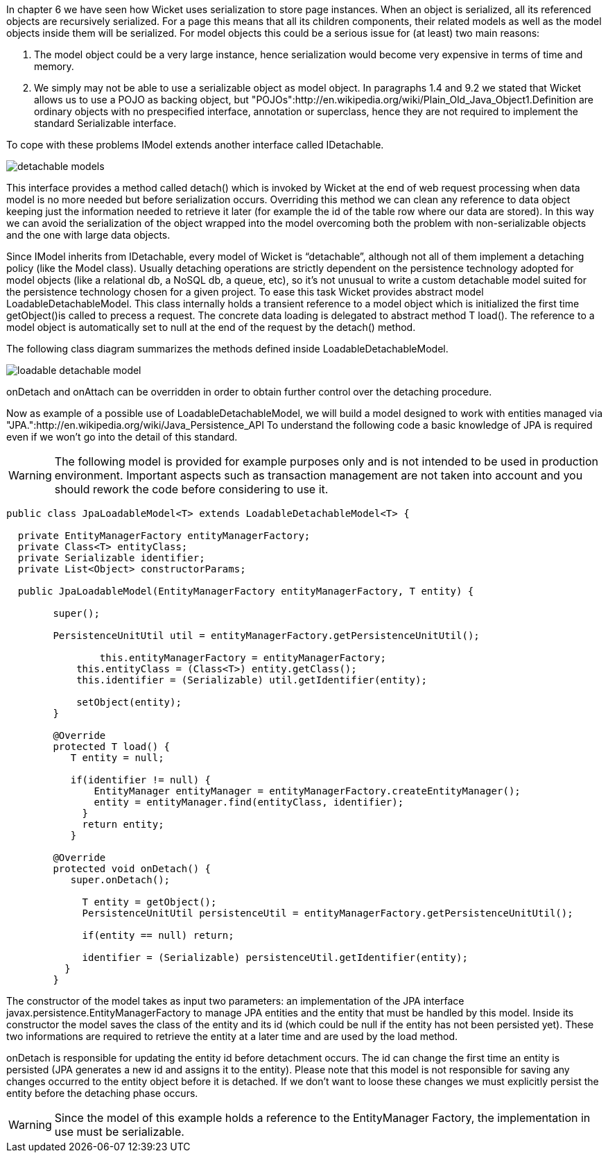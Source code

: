             


In chapter 6 we have seen how Wicket uses serialization to store page instances. When an object is serialized, all its referenced objects are recursively serialized. For a page this means that all its children components, their related models as well as the model objects inside them will be serialized. 
For model objects this could be a serious issue for (at least) two main reasons:

1. The model object could be a very large instance, hence serialization would become very expensive in terms of time and memory.
1. We simply may not be able to use a serializable object as model object. In paragraphs 1.4 and 9.2 we stated that Wicket allows us to use a POJO as backing object, but "POJOs":http://en.wikipedia.org/wiki/Plain_Old_Java_Object1.Definition are ordinary objects with no prespecified interface, annotation or superclass, hence they are not required to implement the standard Serializable interface.

To cope with these problems IModel extends another interface called IDetachable.

image::detachable-models.png[]

This interface provides a method called detach() which is invoked by Wicket at the end of web request processing when data model is no more needed but before serialization occurs. Overriding this method we can clean any reference to data object keeping just the information needed to retrieve it later (for example the id of the table row where our data are stored). In this way we can avoid the serialization of the object wrapped into the model overcoming both the problem with non-serializable objects and the one with large data objects.

Since IModel inherits from IDetachable, every model of Wicket is “detachable”, although not all of them implement a detaching policy (like the Model class). 
Usually detaching operations are strictly dependent on the persistence technology adopted for model objects (like a relational db, a NoSQL db, a queue, etc), so it's not unusual to write a custom detachable model suited for the persistence technology chosen for a given project. To ease this task Wicket provides abstract model LoadableDetachableModel. This class internally holds a transient reference to a model object which is initialized the first time getObject()is called to precess a request. The concrete data loading is delegated to abstract method T load(). The reference to a model object is automatically set to null at the end of the request by the detach() method.

The following class diagram summarizes the methods defined inside LoadableDetachableModel.

image::loadable-detachable-model.png[]

onDetach and onAttach can be overridden in order to obtain further control over the detaching procedure.

Now as example of a possible use of LoadableDetachableModel, we will build a model designed to work with entities managed via "JPA.":http://en.wikipedia.org/wiki/Java_Persistence_API To understand the following code a basic knowledge of JPA is required even if we won't go into the detail of this standard.

WARNING: The following model is provided for example purposes only and is not intended to be used in production environment. Important aspects such as transaction management are not taken into account and you should rework the code before considering to use it.

[source,java]
----
public class JpaLoadableModel<T> extends LoadableDetachableModel<T> {
  
  private EntityManagerFactory entityManagerFactory;
  private Class<T> entityClass;
  private Serializable identifier;
  private List<Object> constructorParams;
  
  public JpaLoadableModel(EntityManagerFactory entityManagerFactory, T entity) {
     
	super();
     
	PersistenceUnitUtil util = entityManagerFactory.getPersistenceUnitUtil();
	      
		this.entityManagerFactory = entityManagerFactory;
	    this.entityClass = (Class<T>) entity.getClass();
	    this.identifier = (Serializable) util.getIdentifier(entity);

	    setObject(entity);
	}

	@Override
	protected T load() {
	   T entity = null;

	   if(identifier != null) {  
	       EntityManager entityManager = entityManagerFactory.createEntityManager();
	       entity = entityManager.find(entityClass, identifier);
	     }
	     return entity;
	   }

	@Override
	protected void onDetach() {
	   super.onDetach();

	     T entity = getObject();
	     PersistenceUnitUtil persistenceUtil = entityManagerFactory.getPersistenceUnitUtil();

	     if(entity == null) return;

	     identifier = (Serializable) persistenceUtil.getIdentifier(entity);    
	  }
	}
----

The constructor of the model takes as input two parameters: an implementation of the JPA interface  javax.persistence.EntityManagerFactory to manage JPA entities and the entity that must be handled by this model. Inside its constructor the model saves the class of the entity and its id (which could be null if the entity has not been persisted yet). These two informations are required to retrieve the entity at a later time and are used by the load method.

onDetach is responsible for updating the entity id before detachment occurs. The id can change the first time an entity is persisted (JPA generates a new id and assigns it to the entity). Please note that this model is not responsible for saving any changes occurred to the entity object before it is detached. If we don't want to loose these changes we must explicitly persist the entity before the detaching phase occurs.

WARNING: Since the model of this example holds a reference to the EntityManager Factory, the implementation in use must be serializable.

